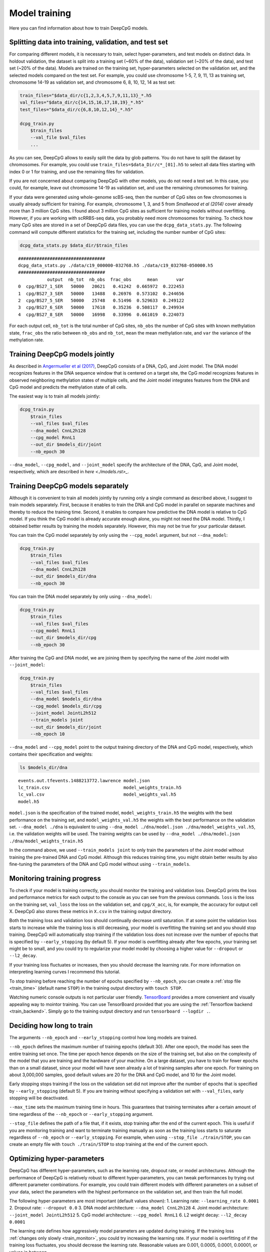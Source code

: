 .. _train:

==============
Model training
==============

Here you can find information about how to train DeepCpG models.

.. _train_split:

Splitting data into training, validation, and test set
======================================================

For comparing different models, it is necessary to train, select
hyper-parameters, and test models on distinct data. In holdout
validation, the dataset is split into a training set (~60% of the data),
validation set (~20% of the data), and test set (~20% of the data).
Models are trained on the training set, hyper-parameters selected on the
validation set, and the selected models compared on the test set. For
example, you could use chromosome 1-5, 7, 9, 11, 13 as training set,
chromosome 14-19 as validation set, and chromosome 6, 8, 10, 12, 14 as
test set:

.. code:: bash

    train_files="$data_dir/c{1,2,3,4,5,7,9,11,13}_*.h5
    val_files="$data_dir/c{14,15,16,17,18,19}_*.h5"
    test_files="$data_dir/c{6,8,10,12,14}_*.h5"

    dcpg_train.py
        $train_files
        --val_file $val_files
        ...

As you can see, DeepCpG allows to easily split the data by glob
patterns. You do not have to split the dataset by chromosomes. For
example, you could use ``train_files=$data_Dir/c*_[01].h5`` to select
all data files starting with index 0 or 1 for training, and use the
remaining files for validation.

If you are not concerned about comparing DeepCpG with other models, you
do not need a test set. In this case, you could, for example, leave out
chromosome 14-19 as validation set, and use the remaining chromosomes for
training.

If your data were generated using whole-genome scBS-seq, then the number
of CpG sites on few chromosomes is usually already sufficient for
training. For example, chromosome 1, 3, and 5 from *Smallwood et al
(2014)* cover already more than 3 million CpG sites. I found about 3
million CpG sites as sufficient for training models without overfitting.
However, if you are working with scRRBS-seq data, you probably need more
chromosomes for training. To check how many CpG sites are stored in a set
of DeepCpG data files, you can use the ``dcpg_data_stats.py``. The
following command will compute different statistics for the training
set, including the number number of CpG sites:

.. code:: bash

    dcpg_data_stats.py $data_dir/$train_files


.. parsed-literal::

    #################################
    dcpg_data_stats.py ./data/c19_000000-032768.h5 ./data/c19_032768-050000.h5
    #################################
               output  nb_tot  nb_obs  frac_obs      mean       var
    0  cpg/BS27_1_SER   50000   20621   0.41242  0.665972  0.222453
    1  cpg/BS27_3_SER   50000   13488   0.26976  0.573102  0.244656
    2  cpg/BS27_5_SER   50000   25748   0.51496  0.529633  0.249122
    3  cpg/BS27_6_SER   50000   17618   0.35236  0.508117  0.249934
    4  cpg/BS27_8_SER   50000   16998   0.33996  0.661019  0.224073


For each output cell, ``nb_tot`` is the total number of CpG sites,
``nb_obs`` the number of CpG sites with known methylation state,
``frac_obs`` the ratio between ``nb_obs`` and ``nb_tot``, ``mean`` the
mean methylation rate, and ``var`` the variance of the methylation rate.

.. _train_joint:

Training DeepCpG models jointly
================================

As described in `Angermueller et al
(2017) <http://biorxiv.org/content/early/2017/02/01/055715>`__, DeepCpG
consists of a DNA, CpG, and Joint model. The DNA model recognizes
features in the DNA sequence window that is centered on a target site,
the CpG model recognizes features in observed neighboring methylation
states of multiple cells, and the Joint model integrates features from
the DNA and CpG model and predicts the methylation state of all cells.

The easiest way is to train all models jointly:

.. code:: bash

    dcpg_train.py
        $train_files
        --val_files $val_files
        --dna_model CnnL2h128
        --cpg_model RnnL1
        --out_dir $models_dir/joint
        --nb_epoch 30

``--dna_model``, ``--cpg_model``, and ``--joint_model`` specify the
architecture of the DNA, CpG, and Joint model, respectively, which are
described in `here <./models.rst>_`.

.. _train_sep:

Training DeepCpG models separately
===================================

Although it is convenient to train all models jointly by running only a
single command as described above, I suggest to train models
separately. First, because it enables to train the DNA and CpG model in
parallel on separate machines and thereby to reduce the training time.
Second, it enables to compare how predictive the DNA model is relative
to CpG model. If you think the CpG model is already accurate enough
alone, you might not need the DNA model. Thirdly, I obtained better
results by training the models separately. However, this may not be
true for your particular dataset.

You can train the CpG model separately by only using the
``--cpg_model`` argument, but not ``--dna_model``:

.. code:: bash

    dcpg_train.py
        $train_files
        --val_files $val_files
        --dna_model CnnL2h128
        --out_dir $models_dir/dna
        --nb_epoch 30

You can train the DNA model separately by only using ``--dna_model``:

.. code:: bash

    dcpg_train.py
        $train_files
        --val_files $val_files
        --cpg_model RnnL1
        --out_dir $models_dir/cpg
        --nb_epoch 30

After training the CpG and DNA model, we are joining them by specifying
the name of the Joint model with ``--joint_model``:

.. code:: bash

    dcpg_train.py
        $train_files
        --val_files $val_files
        --dna_model $models_dir/dna
        --cpg_model $models_dir/cpg
        --joint_model JointL2h512
        --train_models joint
        --out_dir $models_dir/joint
        --nb_epoch 10

``--dna_model`` and ``--cpg_model`` point to the output training
directory of the DNA and CpG model, respectively, which contains their
specification and weights:

.. code:: bash

    ls $models_dir/dna


.. parsed-literal::

    events.out.tfevents.1488213772.lawrence model.json
    lc_train.csv                            model_weights_train.h5
    lc_val.csv                              model_weights_val.h5
    model.h5


``model.json`` is the specification of the trained model,
``model_weights_train.h5`` the weights with the best performance on the
training set, and ``model_weights_val.h5`` the weights with the best
performance on the validation set. ``--dna_model ./dna`` is equivalent
to using ``--dna_model ./dna/model.json ./dna/model_weights_val.h5``,
i.e. the validation weights will be used. The training weights can be
used by ``--dna_model ./dna/model.json ./dna/model_weights_train.h5``

In the command above, we used ``--train_models joint`` to only train the
parameters of the Joint model without training the pre-trained DNA and
CpG model. Although this reduces training time, you might obtain better results
by also fine-tuning the parameters of the DNA and CpG model without using
``--train_models``.

.. _train_monitor:

Monitoring training progress
============================

To check if your model is training correctly, you should monitor the
training and validation loss. DeepCpG prints the loss and performance
metrics for each output to the console as you can see from the previous
commands. ``loss`` is the loss on the training set, ``val_loss`` the
loss on the validation set, and ``cpg/X_acc``, is, for example, the
accuracy for output cell X. DeepCpG also stores these metrics in
``X.csv`` in the training output directory.

Both the training loss and validation loss should continually decrease
until saturation. If at some point the validation loss starts to
increase while the training loss is still decreasing, your model is
overfitting the training set and you should stop training. DeepCpG will
automatically stop training if the validation loss does not increase
over the number of epochs that is specified by ``--early_stopping`` (by
default 5). If your model is overfitting already after few epochs, your
training set might be to small, and you could try to regularize your
model model by choosing a higher value for ``--dropout`` or
``--l2_decay``.

If your training loss fluctuates or increases, then you should decrease
the learning rate. For more information on interpreting learning curves
I recommend this tutorial.

To stop training before reaching the number of epochs specified by
``--nb_epoch``, you can create a :ref:`stop file <train_time>` (default name ``STOP``) in
the training output directory with ``touch STOP``.

Watching numeric console outputs is not particular user friendly.
`TensorBoard <https://www.tensorflow.org/get_started/summaries_and_tensorboard>`__
provides a more convenient and visually appealing way to mointor
training. You can use TensorBoard provided that you are using the
:ref:`Tensorflow backend <train_backend>`. Simply go to the training output
directory and run ``tensorboard --logdir .``.

.. _train_time:

Deciding how long to train
==========================

The arguments ``--nb_epoch`` and ``--early_stopping`` control how long
models are trained.

``--nb_epoch`` defines the maximum number of training epochs (default
30). After one epoch, the model has seen the entire training set once.
The time per epoch hence depends on the size of the training set, but
also on the complexity of the model that you are training and the
hardware of your machine. On a large dataset, you have to train for
fewer epochs than on a small dataset, since your model will have seen
already a lot of training samples after one epoch. For training on about
3,000,000 samples, good default values are 20 for the DNA and CpG
model, and 10 for the Joint model.

Early stopping stops training if the loss on the validation set did not
improve after the number of epochs that is specified by
``--early_stopping`` (default 5). If you are training without specifying
a validation set with ``--val_files``, early stopping will be
deactivated.

``--max_time`` sets the maximum training time in hours. This guarantees
that training terminates after a certain amount of time regardless of
the ``--nb_epoch`` or ``--early_stopping`` argument.

``--stop_file`` defines the path of a file that, if it exists, stop
training after the end of the current epoch. This is useful if you are
monitoring training and want to terminate training manually as soon as
the training loss starts to saturate regardless of ``--nb_epoch`` or
``--early_stopping``. For example, when using
``--stop_file ./train/STOP``, you can create an empty file with
``touch ./train/STOP`` to stop training at the end of the current epoch.

.. _train_hyper:

Optimizing hyper-parameters
===========================

DeepCpG has different hyper-parameters, such as the learning rate,
dropout rate, or model architectures. Although the performance of
DeepCpG is relatively robust to different hyper-parameters, you can
tweak performances by trying out different parameter combinations. For
example, you could train different models with different parameters on a
subset of your data, select the parameters with the highest performance
on the validation set, and then train the full model.

The following hyper-parameters are most important (default values shown):
1. Learning rate: ``--learning_rate 0.0001``
2. Dropout rate: ``--dropout 0.0``
3. DNA model architecture: ``--dna_model CnnL2h128``
4. Joint model architecture: ``--joint_model JointL2h512``
5. CpG model architecture: ``--cpg_model RnnL1``
6. L2 weight decay: ``--l2_decay 0.0001``

The learning rate defines how aggressively model parameters are updated
during training. If the training loss :ref:`changes only slowly <train_monitor>`,
you could try increasing the learning rate. If your model is overfitting
of if the training loss fluctuates, you should decrease the learning
rate. Reasonable values are 0.001, 0.0005, 0.0001, 0.00001, or values in
between.

The dropout rate defines how strongly your model is regularized. If you
have only few data and your model is overfitting, then you should
increase the dropout rate. Reasonable values are, e.g., 0.0, 0.2, 0.4.

DeepCpG provides different architectures for the DNA, CpG, and joint
model. Architectures are more or less complex, depending on how many
layers and neurons say have. More complex model might yield better
performances, but take longer to train and might overfit your data. You can find
more information about available model architecture :doc:`here <models>`.

L2 weight decay is an alternative to dropout for regularizing model
training. If your model is overfitting, you might try 0.001, or 0.005.

.. _train_test:

Testing training
================

``dcpg_train.py`` provides different arguments that allow to briefly
test training before training the full model for a about a day.

``--nb_train_sample`` and ``--nb_val_sample`` specify the number of
training and validation samples. When using ``--nb_train_sample 500``,
the training loss should briefly decay and your model should start
overfitting.

``--nb_output`` and ``--output_names`` define the maximum number and the
name of model outputs. For example, ``--nb_output 3`` will train only on
the first three outputs, and ``--output_names cpg/.*SER.*`` only on
outputs that include 'SER' in their name.

Analogously, ``--nb_replicate`` and ``--replicate_name`` define the
number and name of cells that are used as input to the CpG model.
``--nb_replicate 3`` will only use observed methylation states from the
first three cells, and allows to briefly test the CpG model.

``--dna_wlen`` specifies the size of DNA sequence windows that will be
used as input to the DNA model. For example, ``--dna_wlen 101`` will
train only on windows of size 101, instead of using the full window
length that was specified when creating data files with
``dcpg_data.py``.

Analogously, ``--cpg_wlen`` specifies the sum of the number of observed
CpG sites to the left and the right of the target CpG site for training
the CpG model. For example, ``--cpg_wlen 10`` will use 5 observed CpG
sites to the left and to the right.

.. _train_tune:

Fine-tuning and training selected components
============================================

``dcpg_train.py`` provides different arguments that allow to selectively
train only some components of a model.

With ``--fine_tune``, only the output layer will be trained. As the name
implies, this argument is useful for fine-tuning a pre-trained model.

``--train_models`` specifies which models are trained. For example,
``--train_models joint`` will train the Joint model, but not the DNA
and CpG model. ``--train_models cpg joint`` will train the CpG and
Joint model, but not the DNA model.

``--trainable`` and ``--not_trainable`` allow including and excluding
certain layers. For example,
``--not_trainable '.*' --trainable 'dna/.*_2'`` will only train the
second layers of the DNA model.

``--freeze_filter`` excludes the first convolutional layer of the DNA
model from training.

.. _train_backend:

Configuring the Keras backend
=============================

DeepCpG use the `Keras <https://keras.io>`__ deep learning library,
which supports `Theano <http://deeplearning.net/software/theano/>`__ or
`Tensorflow <https://www.tensorflow.org/>`__ as backend. While Theano
has long been the dominant deep learning library, Tensorflow is more
suited for parallelizing computations on multiple GPUs and CPUs, and
provides
`TensorBoard <https://www.tensorflow.org/get_started/summaries_and_tensorboard>`__
to interactively monitor training.

You can configure the backend by setting the ``backend`` attribute in
``~/.keras/keras.json`` to ``tensorflow`` or ``theano``. Alternatively
you can set the environemnt variable ``KERAS_BACKEND='tensorflow'`` to
use Tensorflow, or ``KERAS_BACKEND='theano'`` to use Theano.

You can find more information about Keras backends
`here <https://keras.io/backend/>`__.
